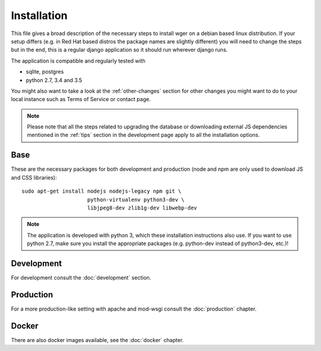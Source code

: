 .. _install:

Installation
============

This file gives a broad description of the necessary steps to install wger
on a debian based linux distribution. If your setup differs (e.g. in Red Hat
based distros the package names are slightly different) you will need to
change the steps but in the end, this is a regular django application so it
should run wherever django runs.

The application is compatible and regularly tested with

* sqlite, postgres
* python 2.7, 3.4 and 3.5

You might also want to take a look at the :ref:`other-changes` section for other
changes you might want to do to your local instance such as Terms of Service or
contact page.

.. note::
    Please note that all the steps related to upgrading the database or
    downloading external JS dependencies mentioned in the :ref:`tips` section
    in the development page apply to all the installation options.



Base
----

These are the necessary packages for both development and production
(node and npm are only used to download JS and CSS libraries)::

    sudo apt-get install nodejs nodejs-legacy npm git \
                         python-virtualenv python3-dev \
                         libjpeg8-dev zlib1g-dev libwebp-dev

.. note::
    The application is developed with python 3, which these installation
    instructions also use. If you want to use python 2.7, make sure you install
    the appropriate packages (e.g. python-dev instead of python3-dev, etc.)!


Development
-----------

For development consult the :doc:`development` section.


Production
----------

For a more production-like setting with apache and mod-wsgi consult the
:doc:`production` chapter.


Docker
------

There are also docker images available, see the :doc:`docker` chapter.
